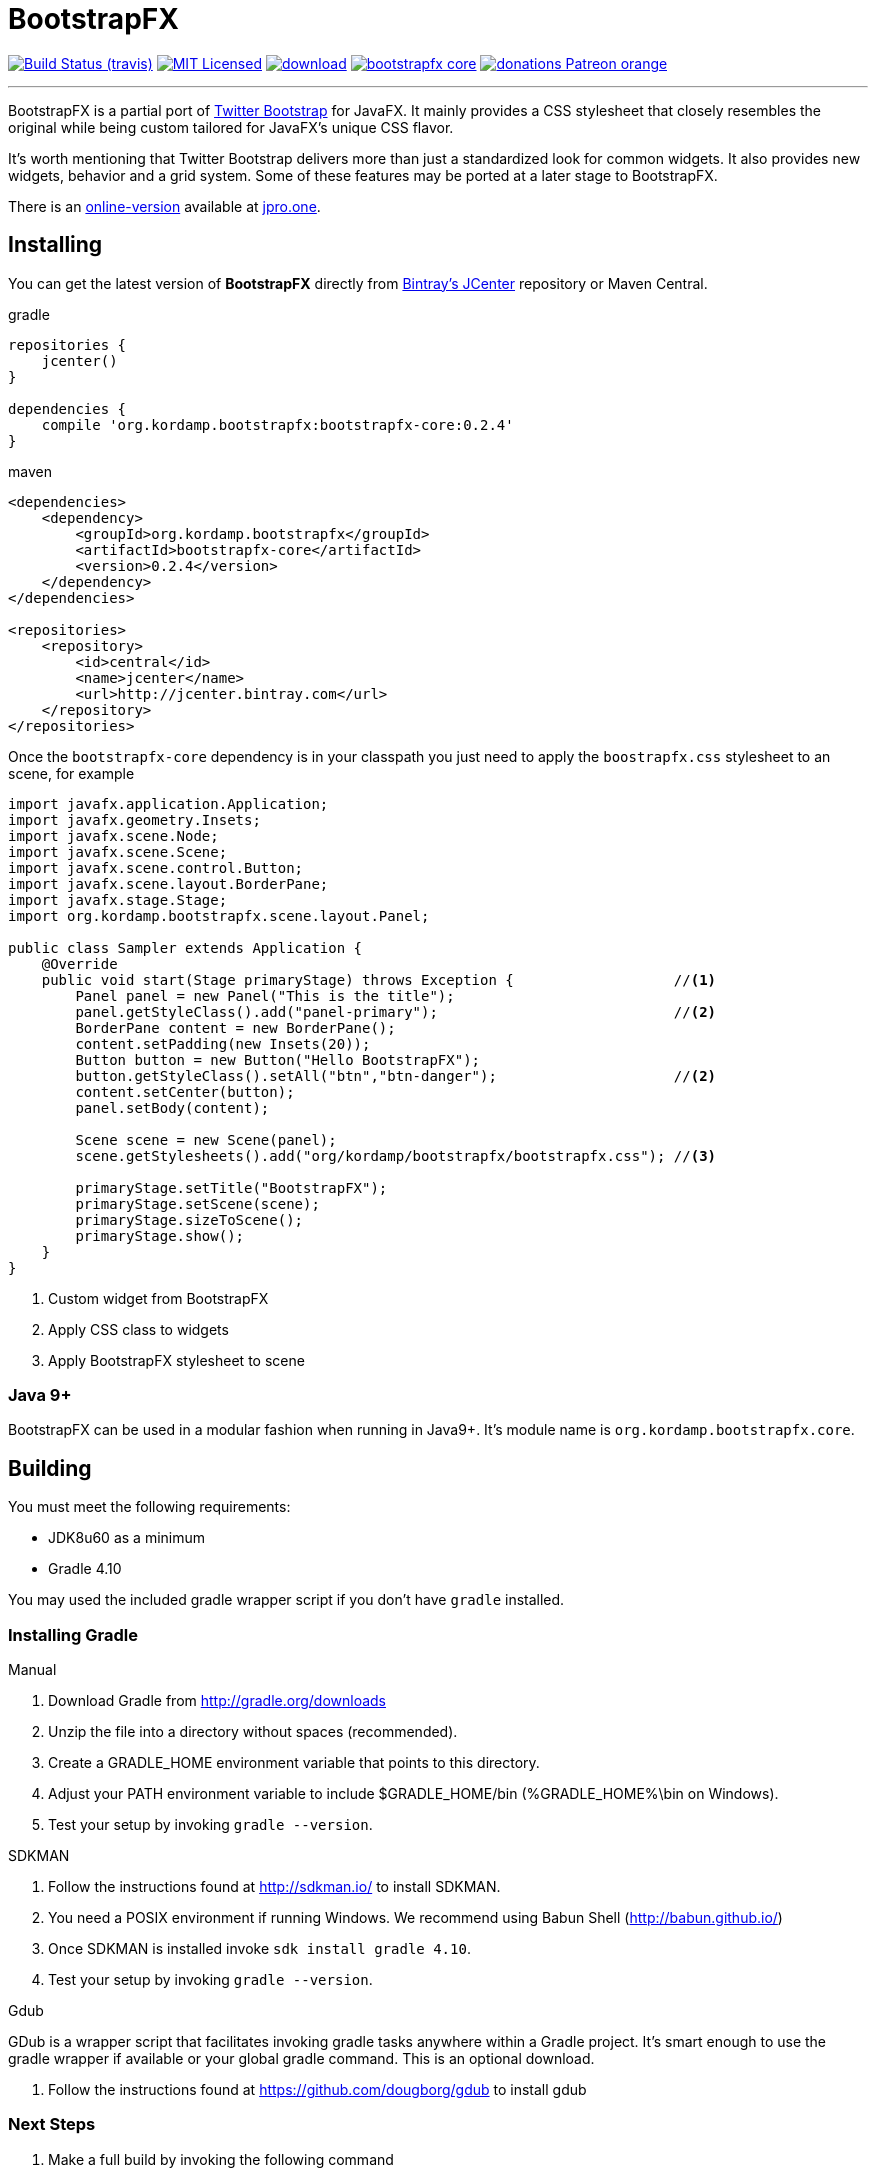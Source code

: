 = BootstrapFX
:linkattrs:
:project-owner:   kordamp
:project-repo:    maven
:project-name:    bootstrapfx-core
:project-group:   org.kordamp.bootstrapfx
:project-version: 0.2.4

image:http://img.shields.io/travis/{project-owner}/bootstrapfx/master.svg["Build Status (travis)", link="https://travis-ci.org/{project-owner}/bootstrapfx"]
image:http://img.shields.io/badge/license-MIT-blue.svg["MIT Licensed", link="http://opensource.org/licenses/MIT"]
image:https://api.bintray.com/packages/{project-owner}/{project-repo}/{project-name}/images/download.svg[link="https://bintray.com/{project-owner}/{project-repo}/{project-name}/_latestVersion"]
image:https://img.shields.io/maven-central/v/{project-group}/{project-name}.svg?label=maven[link="https://search.maven.org/#search|ga|1|{project-group}"]
image:https://img.shields.io/badge/donations-Patreon-orange.svg[link="https://www.patreon.com/user?u=6609318"]

---

BootstrapFX is a partial port of link:http://getbootstrap.com/[Twitter Bootstrap] for JavaFX. It mainly provides a CSS
stylesheet that closely resembles the original while being custom tailored for JavaFX's unique CSS flavor.

It's worth mentioning that Twitter Bootstrap delivers more than just a standardized look for common widgets. It also
provides new widgets, behavior and a grid system. Some of these features may be ported at a later stage to BootstrapFX.

There is an link:https://demos.jpro.one/bootstrapfx.html[online-version] available at link:https://www.jpro.one/[jpro.one].

== Installing

You can get the latest version of **BootstrapFX** directly from link:https://bintray.com[Bintray's JCenter] repository or Maven Central.

[source,groovy]
[subs="attributes"]
.gradle
----
repositories {
    jcenter()
}

dependencies {
    compile '{project-group}:bootstrapfx-core:{project-version}'
}
----

[source,xml]
[subs="attributes,verbatim"]
.maven
----
<dependencies>
    <dependency>
        <groupId>{project-group}</groupId>
        <artifactId>bootstrapfx-core</artifactId>
        <version>{project-version}</version>
    </dependency>
</dependencies>

<repositories>
    <repository>
        <id>central</id>
        <name>jcenter</name>
        <url>http://jcenter.bintray.com</url>
    </repository>
</repositories>
----

Once the `bootstrapfx-core` dependency is in your classpath you just need to apply the `boostrapfx.css` stylesheet to
an scene, for example

[source,java]
----
import javafx.application.Application;
import javafx.geometry.Insets;
import javafx.scene.Node;
import javafx.scene.Scene;
import javafx.scene.control.Button;
import javafx.scene.layout.BorderPane;
import javafx.stage.Stage;
import org.kordamp.bootstrapfx.scene.layout.Panel;

public class Sampler extends Application {
    @Override
    public void start(Stage primaryStage) throws Exception {                   //<1>
        Panel panel = new Panel("This is the title");
        panel.getStyleClass().add("panel-primary");                            //<2>
        BorderPane content = new BorderPane();
        content.setPadding(new Insets(20));
        Button button = new Button("Hello BootstrapFX");
        button.getStyleClass().setAll("btn","btn-danger");                     //<2>
        content.setCenter(button);
        panel.setBody(content);

        Scene scene = new Scene(panel);
        scene.getStylesheets().add("org/kordamp/bootstrapfx/bootstrapfx.css"); //<3>

        primaryStage.setTitle("BootstrapFX");
        primaryStage.setScene(scene);
        primaryStage.sizeToScene();
        primaryStage.show();
    }
}
----
<1> Custom widget from BootstrapFX
<2> Apply CSS class to widgets
<3> Apply BootstrapFX stylesheet to scene

=== Java 9+

BootstrapFX can be used in a modular fashion when running in Java9+. It's module name is `org.kordamp.bootstrapfx.core`.

== Building

You must meet the following requirements:

 * JDK8u60 as a minimum
 * Gradle 4.10

You may used the included gradle wrapper script if you don't have `gradle` installed.

=== Installing Gradle

.Manual

 . Download Gradle from http://gradle.org/downloads
 . Unzip the file into a directory without spaces (recommended).
 . Create a GRADLE_HOME environment variable that points to this directory.
 . Adjust your PATH environment variable to include $GRADLE_HOME/bin (%GRADLE_HOME%\bin on Windows).
 . Test your setup by invoking `gradle --version`.

.SDKMAN

 . Follow the instructions found at http://sdkman.io/ to install SDKMAN.
 . You need a POSIX environment if running Windows. We recommend using Babun Shell (http://babun.github.io/)
 . Once SDKMAN is installed invoke `sdk install gradle 4.10`.
 . Test your setup by invoking `gradle --version`.

.Gdub

GDub is a wrapper script that facilitates invoking gradle tasks anywhere within a Gradle project. It's smart enough
to use the gradle wrapper if available or your global gradle command. This is an optional download.

 . Follow the instructions found at https://github.com/dougborg/gdub to install gdub

=== Next Steps

 . Make a full build by invoking the following command
[source]
----
$ ./gradlew build
----
 . Run the sampler application by invoking the following command
[source]
----
$ ./gradlew :sampler:run
----
 . Run the sampler application with link:https://www.jpro.one/[JPro] by invoking the following command
[source]
----
$ ./gradlew :sampler-jpro:jproRun
----

== Supported CSS Classes

=== Text

 * b, strong
 * i, em, italic, dfn
 * small
 * code, kbd, pre, samp
 * h1, h2, h3, h4, h5, h6
 * lead
 * p
 * text-mute
 * text-primary, text-success, text-info, text-warning, text-danger
 * bg-primary, bg-success, bg-info, bg-warning, bg-danger

=== Buttons

 * btn
 * btn-default, btn-primary, btn-success, btn-info, btn-warning, btn-danger
 * btn-lg, btn-sm, btn-xs

=== SplitMenu Buttons

 * split-menu-btn
 * split-menu-btn-default, split-menu-btn-primary, split-menu-btn-success, split-menu-btn-info, split-menu-btn-warning, split-menu-btn-danger
 * split-menu-btn-lg, split-menu-btn-sm, split-menu-btn-xs

=== Labels

 * lbl
 * lbl-default, lbl-primary, lbl-success, lbl-info, lbl-warning, lbl-danger

=== Panels

 * panel
 * panel-default, panel-primary, panel-success, panel-info, panel-warning, panel-danger
 * panel-heading
 * panel-title
 * panel-body
 * panel-footer

=== Alerts

 * alert
 * alert-success, alert-info, alert-warning, alert-danger

=== Groups

 * btn-group-horizontal
 * btn-group-vertical

*NOTE:* all elements inside the vertical button group must have the same width.

=== Progress Bars

 * progress-bar-primary
 * progress-bar-success
 * progress-bar-info
 * progress-bar-warning
 * progress-bar-danger

=== Tooltips

 * tooltip-primary
 * tooltip-success
 * tooltip-info
 * tooltip-warning
 * tooltip-danger

=== Miscellaneous

 * badge

== Screenshots

image::images/buttons.png[]

image::images/labels.png[]

image::images/alerts.png[]

image::images/panels.png[]

image::images/splitmenu-buttons.png[]

== Changelog

.0.2.4

 * The `bootstrapfx.css` file has been moved to `org/kordamp/bootstrapfx/bootstrapfx.css`.

.0.2.3

 * Added `progress-bar` variants
 * Added `tooltip` variants
 * Tweaked menu items and menus

.0.2.2

 * Add `Automatic-Module-Name` to JAR manifest

.0.2.1

 * POM updates

.0.2.0

 * SplitMenu Button support
 * Button group support
 * `lead` on Text

.0.1.0

 * First release
